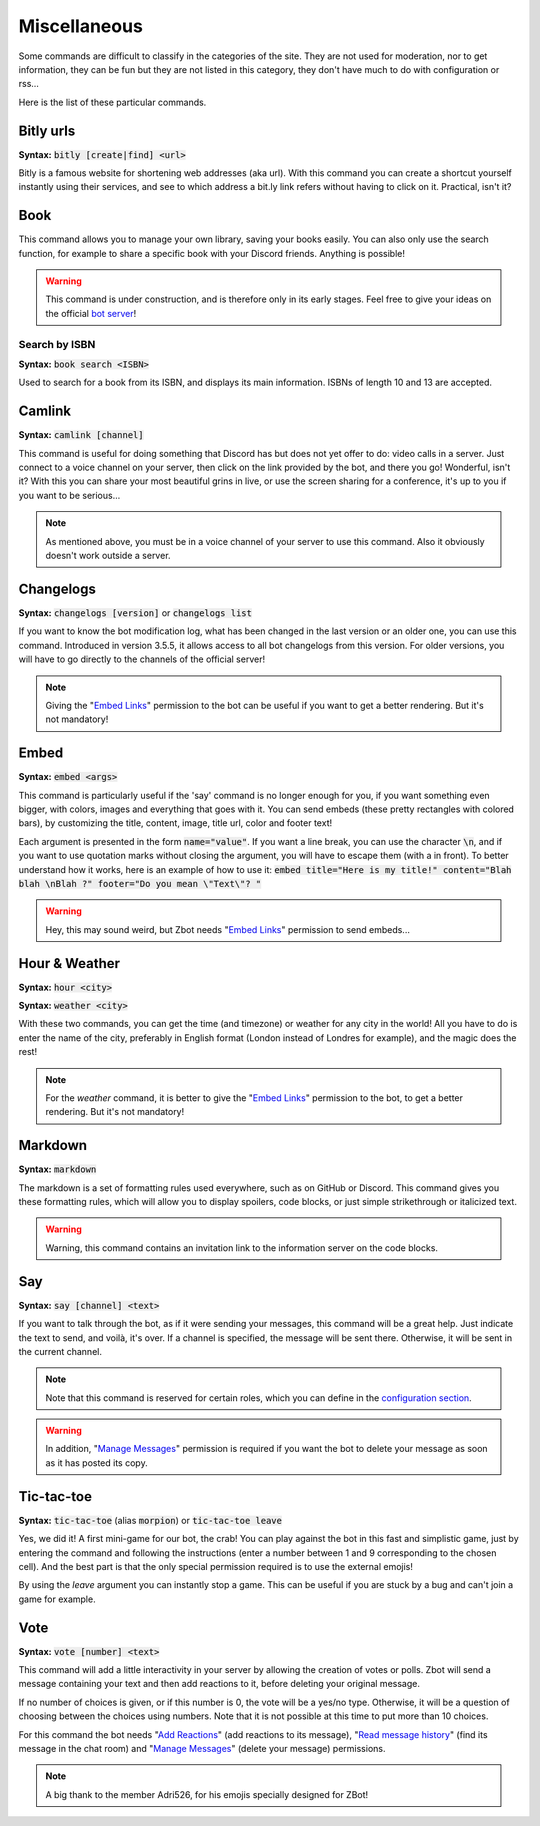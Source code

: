 =============
Miscellaneous
=============

Some commands are difficult to classify in the categories of the site. They are not used for moderation, nor to get information, they can be fun but they are not listed in this category, they don't have much to do with configuration or rss... 

Here is the list of these particular commands.


----------
Bitly urls
----------

**Syntax:** :code:`bitly [create|find] <url>`

Bitly is a famous website for shortening web addresses (aka url). With this command you can create a shortcut yourself instantly using their services, and see to which address a bit.ly link refers without having to click on it. Practical, isn't it?


----
Book
----

This command allows you to manage your own library, saving your books easily. You can also only use the search function, for example to share a specific book with your Discord friends. Anything is possible!


.. warning:: This command is under construction, and is therefore only in its early stages. Feel free to give your ideas on the official `bot server <https://discord.gg/N55zY88>`_!

Search by ISBN
--------------

**Syntax:** :code:`book search <ISBN>`

Used to search for a book from its ISBN, and displays its main information. ISBNs of length 10 and 13 are accepted.


-------
Camlink
-------

**Syntax:** :code:`camlink [channel]`

This command is useful for doing something that Discord has but does not yet offer to do: video calls in a server. Just connect to a voice channel on your server, then click on the link provided by the bot, and there you go! Wonderful, isn't it? With this you can share your most beautiful grins in live, or use the screen sharing for a conference, it's up to you if you want to be serious...

.. note:: As mentioned above, you must be in a voice channel of your server to use this command. Also it obviously doesn't work outside a server.


----------
Changelogs
----------

**Syntax:** :code:`changelogs [version]` or :code:`changelogs list`

If you want to know the bot modification log, what has been changed in the last version or an older one, you can use this command. Introduced in version 3.5.5, it allows access to all bot changelogs from this version. For older versions, you will have to go directly to the channels of the official server!

.. note:: Giving the "`Embed Links <perms.html#embed-links>`_" permission to the bot can be useful if you want to get a better rendering. But it's not mandatory!


-----
Embed
-----

**Syntax:** :code:`embed <args>`

This command is particularly useful if the 'say' command is no longer enough for you, if you want something even bigger, with colors, images and everything that goes with it. You can send embeds (these pretty rectangles with colored bars), by customizing the title, content, image, title url, color and footer text!

Each argument is presented in the form :code:`name="value"`. If you want a line break, you can use the character :code:`\n`, and if you want to use quotation marks without closing the argument, you will have to escape them (with a \ in front). To better understand how it works, here is an example of how to use it: :code:`embed title="Here is my title!" content="Blah blah \nBlah ?" footer="Do you mean \"Text\"? "`

.. warning:: Hey, this may sound weird, but Zbot needs "`Embed Links <perms.html#embed-links>`_" permission to send embeds...


--------------
Hour & Weather
--------------

**Syntax:** :code:`hour <city>`

**Syntax:** :code:`weather <city>`

With these two commands, you can get the time (and timezone) or weather for any city in the world! All you have to do is enter the name of the city, preferably in English format (London instead of Londres for example), and the magic does the rest!

.. note:: For the `weather` command, it is better to give the "`Embed Links <perms.html#embed-links>`_" permission to the bot, to get a better rendering. But it's not mandatory!


--------
Markdown
--------

**Syntax:** :code:`markdown`

The markdown is a set of formatting rules used everywhere, such as on GitHub or Discord. This command gives you these formatting rules, which will allow you to display spoilers, code blocks, or just simple strikethrough or italicized text.

.. warning:: Warning, this command contains an invitation link to the information server on the code blocks.

---
Say
---

**Syntax:** :code:`say [channel] <text>`

If you want to talk through the bot, as if it were sending your messages, this command will be a great help. Just indicate the text to send, and voilà, it's over. If a channel is specified, the message will be sent there. Otherwise, it will be sent in the current channel.

.. note:: Note that this command is reserved for certain roles, which you can define in the `configuration section <server.html>`_.

.. warning:: In addition, "`Manage Messages <perms.html#manage-messages>`_" permission is required if you want the bot to delete your message as soon as it has posted its copy.


-----------
Tic-tac-toe
-----------

**Syntax:** :code:`tic-tac-toe` (alias :code:`morpion`) or :code:`tic-tac-toe leave`

Yes, we did it! A first mini-game for our bot, the crab! You can play against the bot in this fast and simplistic game, just by entering the command and following the instructions (enter a number between 1 and 9 corresponding to the chosen cell). And the best part is that the only special permission required is to use the external emojis!

By using the `leave` argument you can instantly stop a game. This can be useful if you are stuck by a bug and can't join a game for example.


----
Vote
----

**Syntax:** :code:`vote [number] <text>`

This command will add a little interactivity in your server by allowing the creation of votes or polls. Zbot will send a message containing your text and then add reactions to it, before deleting your original message.

If no number of choices is given, or if this number is 0, the vote will be a yes/no type. Otherwise, it will be a question of choosing between the choices using numbers. Note that it is not possible at this time to put more than 10 choices.

For this command the bot needs "`Add Reactions <perms.html#add-reactions>`_" (add reactions to its message), "`Read message history <perms.html#read-message-history>`_" (find its message in the chat room) and "`Manage Messages <perms.html#manage-messages>`_" (delete your message) permissions.

.. note:: A big thank to the member Adri526, for his emojis specially designed for ZBot!

